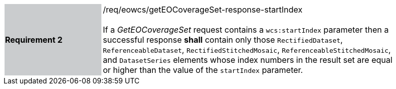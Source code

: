 [#/req/eowcs/getEOCoverageSet-response-startIndex,reftext='Requirement {counter:requirement_id} /req/eowcs/getEOCoverageSet-response-startIndex']
[width="90%",cols="2,6"]
|===
|*Requirement {counter:requirement_id}* {set:cellbgcolor:#CACCCE}|/req/eowcs/getEOCoverageSet-response-startIndex +
 +
If a _GetEOCoverageSet_ request contains a `wcs:startIndex` parameter then a
successful response *shall* contain only those `RectifiedDataset`,
`ReferenceableDataset`, `RectifiedStitchedMosaic`,
`ReferenceableStitchedMosaic`, and `DatasetSeries` elements whose index numbers
in the result set are equal or higher than the value of the `startIndex`
parameter. {set:cellbgcolor:#FFFFFF}
|===
